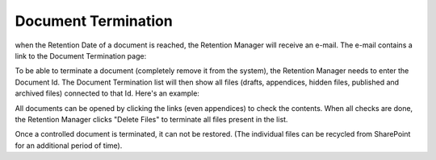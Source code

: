 Document Termination
======================

when the Retention Date of a document is reached, the Retention Manager will receive an e-mail. The e-mail contains a link to the Document Termination page:

.. image:: termination-empty-list.png

To be able to terminate a document (completely remove it from the system), the Retention Manager needs to enter the Document Id. The Document Termination list will then show all files (drafts, appendices, hidden files, published and archived files) connected to that Id. Here's an example:

.. image:: dm-documenttermination.png

All documents can be opened by clicking the links (even appendices) to check the contents. When all checks are done, the Retention Manager clicks "Delete Files" to terminate all files present in the list.

Once a controlled document is terminated, it can not be restored. (The individual files can be recycled from SharePoint for an additional period of time).
